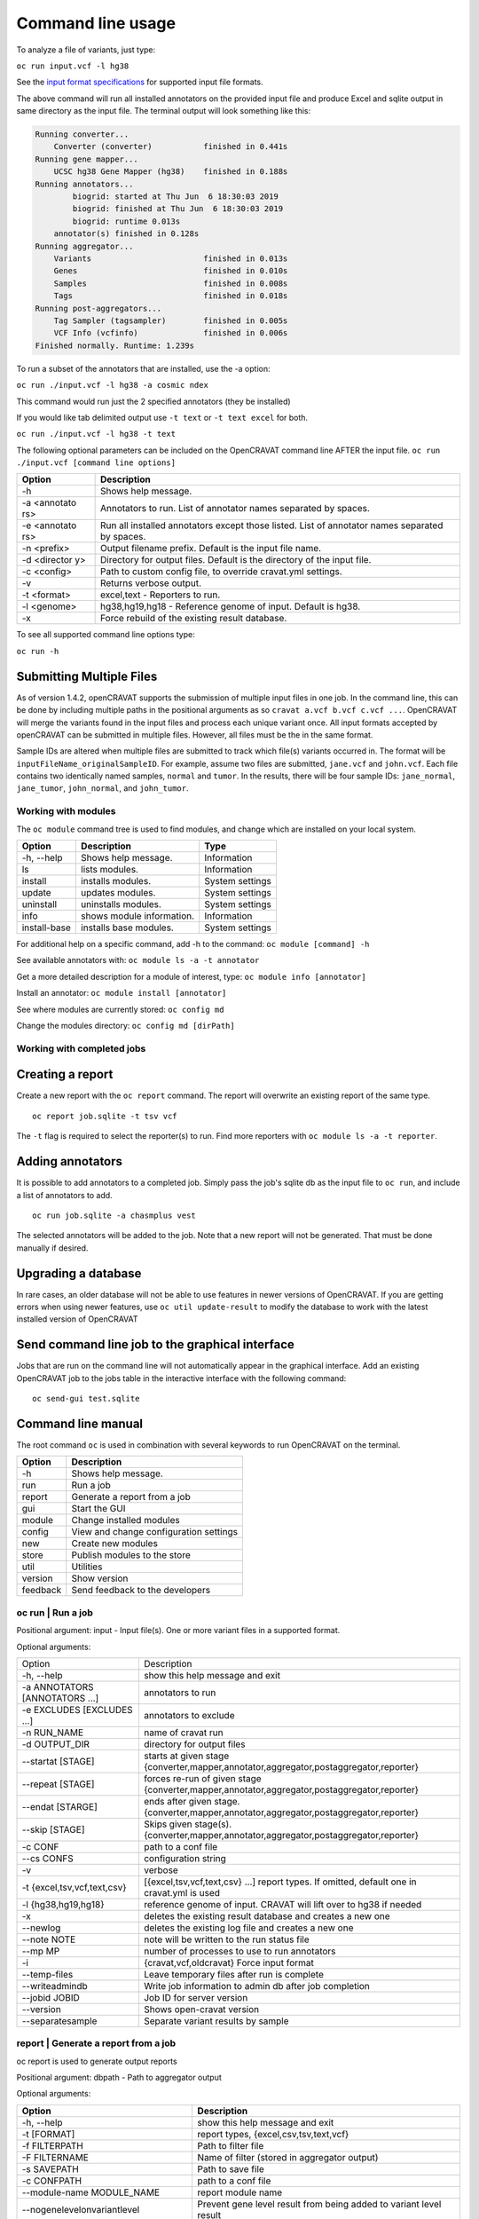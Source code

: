 ==================
Command line usage
==================

To analyze a file of variants, just type:

``oc run input.vcf -l hg38``

See the `input format specifications <Running-OpenCRAVAT>`__ for
supported input file formats.

The above command will run all installed annotators on the provided
input file and produce Excel and sqlite output in same directory as the
input file. The terminal output will look something like this:

.. code:: txt

    Running converter...
        Converter (converter)           finished in 0.441s
    Running gene mapper...
        UCSC hg38 Gene Mapper (hg38)    finished in 0.188s
    Running annotators...
            biogrid: started at Thu Jun  6 18:30:03 2019
            biogrid: finished at Thu Jun  6 18:30:03 2019
            biogrid: runtime 0.013s
        annotator(s) finished in 0.128s
    Running aggregator...
        Variants                        finished in 0.013s
        Genes                           finished in 0.010s
        Samples                         finished in 0.008s
        Tags                            finished in 0.018s
    Running post-aggregators...
        Tag Sampler (tagsampler)        finished in 0.005s
        VCF Info (vcfinfo)              finished in 0.006s
    Finished normally. Runtime: 1.239s

To run a subset of the annotators that are installed, use the -a option:

``oc run ./input.vcf -l hg38 -a cosmic ndex``

This command would run just the 2 specified annotators (they be
installed)

If you would like tab delimited output use ``-t text`` or
``-t text excel`` for both.

``oc run ./input.vcf -l hg38 -t text``

The following optional parameters can be included on the OpenCRAVAT
command line AFTER the input file.
``oc run ./input.vcf [command line options]``

+-----------+------------------------------------+
| Option    | Description                        |
+===========+====================================+
| -h        | Shows help message.                |
+-----------+------------------------------------+
| -a        | Annotators to run. List of         |
| <annotato | annotator names separated by       |
| rs>       | spaces.                            |
+-----------+------------------------------------+
| -e        | Run all installed annotators       |
| <annotato | except those listed. List of       |
| rs>       | annotator names separated by       |
|           | spaces.                            |
+-----------+------------------------------------+
| -n        | Output filename prefix. Default is |
| <prefix>  | the input file name.               |
+-----------+------------------------------------+
| -d        | Directory for output files.        |
| <director | Default is the directory of the    |
| y>        | input file.                        |
+-----------+------------------------------------+
| -c        | Path to custom config file, to     |
| <config>  | override cravat.yml settings.      |
+-----------+------------------------------------+
| -v        | Returns verbose output.            |
+-----------+------------------------------------+
| -t        | excel,text - Reporters to run.     |
| <format>  |                                    |
+-----------+------------------------------------+
| -l        | hg38,hg19,hg18 - Reference genome  |
| <genome>  | of input. Default is hg38.         |
+-----------+------------------------------------+
| -x        | Force rebuild of the existing      |
|           | result database.                   |
+-----------+------------------------------------+

To see all supported command line options type:

``oc run -h``

Submitting Multiple Files
-------------------------

As of version 1.4.2, openCRAVAT supports the submission of multiple
input files in one job. In the command line, this can be done by
including multiple paths in the positional arguments as so
``cravat a.vcf b.vcf c.vcf ...``. OpenCRAVAT will merge the variants
found in the input files and process each unique variant once. All input
formats accepted by openCRAVAT can be submitted in multiple files.
However, all files must be the in the same format.

Sample IDs are altered when multiple files are submitted to track which
file(s) variants occurred in. The format will be
``inputFileName_originalSampleID``. For example, assume two files are
submitted, ``jane.vcf`` and ``john.vcf``. Each file contains two
identically named samples, ``normal`` and ``tumor``. In the results,
there will be four sample IDs: ``jane_normal``, ``jane_tumor``,
``john_normal``, and ``john_tumor``.

Working with modules
====================

The ``oc module`` command tree is used to find modules, and change which
are installed on your local system.

+----------------+-----------------------------+-------------------+
| Option         | Description                 | Type              |
+================+=============================+===================+
| -h, --help     | Shows help message.         | Information       |
+----------------+-----------------------------+-------------------+
| ls             | lists modules.              | Information       |
+----------------+-----------------------------+-------------------+
| install        | installs modules.           | System settings   |
+----------------+-----------------------------+-------------------+
| update         | updates modules.            | System settings   |
+----------------+-----------------------------+-------------------+
| uninstall      | uninstalls modules.         | System settings   |
+----------------+-----------------------------+-------------------+
| info           | shows module information.   | Information       |
+----------------+-----------------------------+-------------------+
| install-base   | installs base modules.      | System settings   |
+----------------+-----------------------------+-------------------+

For additional help on a specific command, add -h to the command:
``oc module [command] -h``

See available annotators with: ``oc module ls -a -t annotator``

Get a more detailed description for a module of interest, type:
``oc module info [annotator]``

Install an annotator: ``oc module install [annotator]``

See where modules are currently stored: ``oc config md``

Change the modules directory: ``oc config md [dirPath]``

Working with completed jobs
===========================

Creating a report
-----------------

Create a new report with the ``oc report`` command. The report will
overwrite an existing report of the same type.

::

    oc report job.sqlite -t tsv vcf

The ``-t`` flag is required to select the reporter(s) to run. Find more
reporters with ``oc module ls -a -t reporter``.

Adding annotators
-----------------

It is possible to add annotators to a completed job. Simply pass the
job's sqlite db as the input file to ``oc run``, and include a list of
annotators to add.

::

    oc run job.sqlite -a chasmplus vest

The selected annotators will be added to the job. Note that a new report
will not be generated. That must be done manually if desired.

Upgrading a database
--------------------

In rare cases, an older database will not be able to use features in
newer versions of OpenCRAVAT. If you are getting errors when using newer
features, use ``oc util update-result`` to modify the database to work
with the latest installed version of OpenCRAVAT

Send command line job to the graphical interface
------------------------------------------------

Jobs that are run on the command line will not automatically appear in
the graphical interface. Add an existing OpenCRAVAT job to the jobs
table in the interactive interface with the following command:

::

    oc send-gui test.sqlite


Command line manual 
-------------------


The root command ``oc`` is used in combination with several keywords to
run OpenCRAVAT on the terminal.

+------------+------------------------------------------+
| Option     | Description                              |
+============+==========================================+
| -h         | Shows help message.                      |
+------------+------------------------------------------+
| run        | Run a job                                |
+------------+------------------------------------------+
| report     | Generate a report from a job             |
+------------+------------------------------------------+
| gui        | Start the GUI                            |
+------------+------------------------------------------+
| module     | Change installed modules                 |
+------------+------------------------------------------+
| config     | View and change configuration settings   |
+------------+------------------------------------------+
| new        | Create new modules                       |
+------------+------------------------------------------+
| store      | Publish modules to the store             |
+------------+------------------------------------------+
| util       | Utilities                                |
+------------+------------------------------------------+
| version    | Show version                             |
+------------+------------------------------------------+
| feedback   | Send feedback to the developers          |
+------------+------------------------------------------+

oc run | Run a job
===================

Positional argument: input - Input file(s). One or more variant files in
a supported format.

Optional arguments: 

+--------------------------------+------------------------------------------------------------------------------------------------+
|Option                          |Description                                                                                     |
+--------------------------------+------------------------------------------------------------------------------------------------+
| -h, --help                     | show this help message and exit                                                                | 
+--------------------------------+------------------------------------------------------------------------------------------------+
| -a ANNOTATORS [ANNOTATORS ...] | annotators to run                                                                              | 
+--------------------------------+------------------------------------------------------------------------------------------------+
| -e EXCLUDES [EXCLUDES ...]     | annotators to exclude                                                                          | 
+--------------------------------+------------------------------------------------------------------------------------------------+
| -n RUN\_NAME                   | name of cravat run                                                                             | 
+--------------------------------+------------------------------------------------------------------------------------------------+
| -d OUTPUT\_DIR                 | directory for output files                                                                     | 
+--------------------------------+------------------------------------------------------------------------------------------------+
| --startat [STAGE]              | starts at given stage {converter,mapper,annotator,aggregator,postaggregator,reporter}          |
+--------------------------------+------------------------------------------------------------------------------------------------+
| --repeat [STAGE]               | forces re-run of given stage {converter,mapper,annotator,aggregator,postaggregator,reporter}   | 
+--------------------------------+------------------------------------------------------------------------------------------------+
| --endat [STARGE]               | ends after given stage.{converter,mapper,annotator,aggregator,postaggregator,reporter}         |
+--------------------------------+------------------------------------------------------------------------------------------------+
| --skip [STAGE]                 | Skips given stage(s). {converter,mapper,annotator,aggregator,postaggregator,reporter}          | 
+--------------------------------+------------------------------------------------------------------------------------------------+
| -c CONF                        | path to a conf file                                                                            | 
+--------------------------------+------------------------------------------------------------------------------------------------+
| --cs CONFS                     | configuration string                                                                           | 
+--------------------------------+------------------------------------------------------------------------------------------------+
| -v                             | verbose                                                                                        | 
+--------------------------------+------------------------------------------------------------------------------------------------+
| -t {excel,tsv,vcf,text,csv}    | [{excel,tsv,vcf,text,csv} ...] report types. If omitted, default one in cravat.yml is used     |
+--------------------------------+------------------------------------------------------------------------------------------------+
| -l {hg38,hg19,hg18}            | reference genome of input. CRAVAT will lift over to hg38 if needed                             | 
+--------------------------------+------------------------------------------------------------------------------------------------+
| -x                             | deletes the existing result database and creates a new one                                     | 
+--------------------------------+------------------------------------------------------------------------------------------------+
| --newlog                       | deletes the existing log file and creates a new one                                            | 
+--------------------------------+------------------------------------------------------------------------------------------------+
| --note NOTE                    | note will be written to the run status file                                                    | 
+--------------------------------+------------------------------------------------------------------------------------------------+
| --mp MP                        | number of processes to use to run annotators                                                   | 
+--------------------------------+------------------------------------------------------------------------------------------------+
| -i                             | {cravat,vcf,oldcravat} Force input format                                                      |  
+--------------------------------+------------------------------------------------------------------------------------------------+
| --temp-files                   | Leave temporary files after run is complete                                                    |
+--------------------------------+------------------------------------------------------------------------------------------------+
| --writeadmindb                 | Write job information to admin db after job completion                                         | 
+--------------------------------+------------------------------------------------------------------------------------------------+
| --jobid JOBID                  | Job ID for server version                                                                      |
+--------------------------------+------------------------------------------------------------------------------------------------+
| --version                      | Shows open-cravat version                                                                      | 
+--------------------------------+------------------------------------------------------------------------------------------------+
| --separatesample               | Separate variant results by sample                                                             |
+--------------------------------+------------------------------------------------------------------------------------------------+

report | Generate a report from a job
======================================

oc report is used to generate output reports

Positional argument: dbpath - Path to aggregator output

Optional arguments: 

+------------------------------------------+--------------------------------------------------------------------------+
|Option                                    | Description                                                              |
+==========================================+==========================================================================+
| -h, --help                               | show this help message and exit                                          | 
+------------------------------------------+--------------------------------------------------------------------------+
| -t [FORMAT]                              | report types, {excel,csv,tsv,text,vcf}                                   | 
+------------------------------------------+--------------------------------------------------------------------------+
| -f FILTERPATH                            | Path to filter file                                                      | 
+------------------------------------------+--------------------------------------------------------------------------+
| -F FILTERNAME                            | Name of filter (stored in aggregator output)                             | 
+------------------------------------------+--------------------------------------------------------------------------+
| -s SAVEPATH                              | Path to save file                                                        | 
+------------------------------------------+--------------------------------------------------------------------------+
| -c CONFPATH                              | path to a conf file                                                      |
+------------------------------------------+--------------------------------------------------------------------------+
| --module-name MODULE\_NAME               | report module name                                                       | 
+------------------------------------------+--------------------------------------------------------------------------+
| --nogenelevelonvariantlevel              | Prevent gene level result from being added to variant level result       | 
+------------------------------------------+--------------------------------------------------------------------------+
| --confs CONFS                            | Configuration string                                                     | 
+------------------------------------------+--------------------------------------------------------------------------+
| --inputfiles INPUTFILES [INPUTFILES ...] | Original input file path                                                 |
+------------------------------------------+--------------------------------------------------------------------------+
| --separatesample                         | Write each variant-sample pair on a separate line                        | 
+------------------------------------------+--------------------------------------------------------------------------+
| -d OUTPUT\_DIR                           | directory for output files                                               |
+------------------------------------------+--------------------------------------------------------------------------+

gui | Start the GUI
====================

Positional argument: result - Path to a CRAVAT result SQLite file

Optional arguments: 

+-------------+----------------------------------------------+
|Option       | Description                                  |
+=============+==============================================+
| -h, --help  | Show this help message and exit              |   
+-------------+----------------------------------------------+
| --multiuser | Runs in multiuser mode                       | 
+-------------+----------------------------------------------+
| --headless  | Do not open the cravat web page              |
+-------------+----------------------------------------------+
| --http-only | Force not to accept https connection         | 
+-------------+----------------------------------------------+
| --debug     | Console echoes exceptions written to log file|
+-------------+----------------------------------------------+

module | Change installed modules
==================================

View, install, inspect, and uninstall modules

+--------------+---------------------+
|Command       | Description         |
+==============+=====================+
| ls           | List modules        |
+--------------+---------------------+
| install      | Install modules     |
+--------------+---------------------+
| uninstall    | Uninstall modules   | 
+--------------+---------------------+
| update       | Update modules      | 
+--------------+---------------------+
| info         | Module details      | 
+--------------+---------------------+
| install-base | Install base modules|
+--------------+---------------------+

config | Configuration settings
================================

View and change configuration settings

+--------+-------------------------+
|Command | Description             |
+========+=========================+
| md     | Change modules directory| 
+--------+-------------------------+
| system | Show system config      | 
+--------+-------------------------+
| cravat | Show cravat config      |
+--------+-------------------------+

new | Create new modules
=========================

Create new annotator, and generate an example input file.

+---------------+------------------------+
|Command        | Description            |
+===============+========================+
| example-input | Make example input file| 
+---------------+------------------------+
| annotator     | Create new annotator   |
+---------------+------------------------+

store | Publish modules to the store
=====================================

Publish modules to the store

+------------+------------------------------+
|Command     | Description                  |
+=============+=============================+
|publish     | Publish a module             | 
+------------+------------------------------+
|new-account | Create an account            | 
+------------+------------------------------+
|change-pw   | Change password              | 
+------------+------------------------------+
|reset-pw    | Request password reset       | 
+------------+------------------------------+
|verify-email|Request email verification    | 
+------------+------------------------------+
|check-login |Check login credentials       |
+------------+------------------------------+

util | Utilities
=================

Utilities to test modules, update results databases, and send command
line jobs to the GUI.

+--------------+------------------------------------------------+
| Command      | Description                                    |
+==============+================================================+
| test         | Test installed modules                         | 
+--------------+------------------------------------------------+
| update-result| Update old result database to newer format     | 
+--------------+------------------------------------------------+
| send-gui     | Copy a command line job into the GUI list      |
+--------------+------------------------------------------------+


version | Show version
=======================

``oc version`` displays the currently installed version of OpenCRAVAT

feedback | Send feedback to the developers
===========================================

``oc feedback`` opens the GitHub issues tracker at
https://github.com/KarchinLab/open-cravat/issues.

1.7.0 Command Deprecation
=========================

OpenCRAVAT 1.7.0 introduced a single command tree, ``oc``, which
centralizes functions that previously were spread across possible
through multiple command line tools: ``cravat``, ``wcravat``,
``cravat-admin``, ``cravat-report``, ``cravat-test``, and
``cravat-util``. The table below maps old commands to the ``oc`` tree.
Users are encouraged to shift to using ``oc``. Old root commands will be
deprecated in a later version.

+-----------------+----------------------+--------------------------+
| Old Program     | Command              | New Command              |
+=================+======================+==========================+
| cravat          |                      | oc run                   |
+-----------------+----------------------+--------------------------+
| wcravat         |                      | oc gui                   |
+-----------------+----------------------+--------------------------+
| cravat-view     |                      | oc gui job.sqlite        |
+-----------------+----------------------+--------------------------+
| cravat-report   |                      | oc report                |
+-----------------+----------------------+--------------------------+
| cravat-admin    | md                   | oc config md             |
+-----------------+----------------------+--------------------------+
|                 | install-base         | oc module install-base   |
+-----------------+----------------------+--------------------------+
|                 | install              | oc module install        |
+-----------------+----------------------+--------------------------+
|                 | update               | oc module update         |
+-----------------+----------------------+--------------------------+
|                 | uninstall            | oc module uninstall      |
+-----------------+----------------------+--------------------------+
|                 | info                 | oc module info           |
+-----------------+----------------------+--------------------------+
|                 | publish              | oc store publish         |
+-----------------+----------------------+--------------------------+
|                 | create-account       | oc store new-account     |
+-----------------+----------------------+--------------------------+
|                 | reset-password       | oc store reset-pw        |
+-----------------+----------------------+--------------------------+
|                 | verify-email         | oc store verify-email    |
+-----------------+----------------------+--------------------------+
|                 | check-login          | oc store check-login     |
+-----------------+----------------------+--------------------------+
|                 | make-example-input   | oc new example-input     |
+-----------------+----------------------+--------------------------+
|                 | new-annotator        | oc new annotator         |
+-----------------+----------------------+--------------------------+
|                 | report-issue         | oc feedback              |
+-----------------+----------------------+--------------------------+
|                 | show-system-conf     | oc config system         |
+-----------------+----------------------+--------------------------+
|                 | show-cravat-conf     | oc config cravat         |
+-----------------+----------------------+--------------------------+
|                 | version              | oc version               |
+-----------------+----------------------+--------------------------+
| cravat-test     |                      | oc util test             |
+-----------------+----------------------+--------------------------+
| cravat-util     |                      | migrate-result           |
+-----------------+----------------------+--------------------------+

